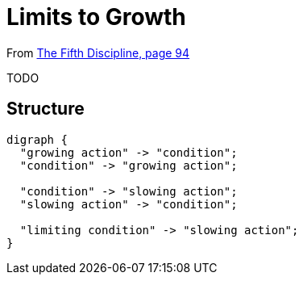 = Limits to Growth

From <<the-fifth-discipline#the-fifth-discipline, The Fifth Discipline, page 94>>

TODO

== Structure

[graphviz,limits-to-growth,png]
----
digraph {
  "growing action" -> "condition";
  "condition" -> "growing action";

  "condition" -> "slowing action";
  "slowing action" -> "condition";

  "limiting condition" -> "slowing action";
}
----